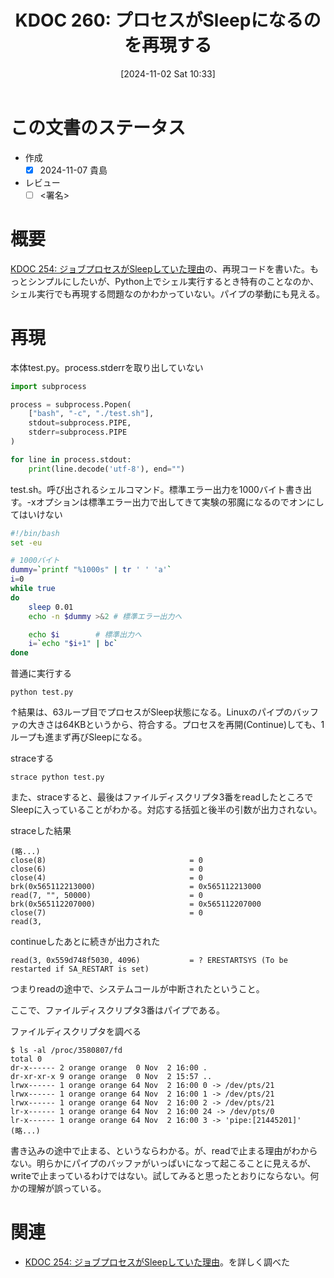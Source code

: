 :properties:
:ID: 20241102T103338
:mtime:    20241103090309
:ctime:    20241102180206
:end:
#+title:      KDOC 260: プロセスがSleepになるのを再現する
#+date:       [2024-11-02 Sat 10:33]
#+filetags:   :draft:wiki:
#+identifier: 20241102T103338

# (denote-rename-file-using-front-matter (buffer-file-name) 0)
# (save-excursion (while (re-search-backward ":draft" nil t) (replace-match "")))
# (flush-lines "^\\#\s.+?")

# ====ポリシー。
# 1ファイル1アイデア。
# 1ファイルで内容を完結させる。
# 常にほかのエントリとリンクする。
# 自分の言葉を使う。
# 参考文献を残しておく。
# 文献メモの場合は、感想と混ぜないこと。1つのアイデアに反する
# ツェッテルカステンの議論に寄与するか
# 頭のなかやツェッテルカステンにある問いとどのようにかかわっているか
# エントリ間の接続を発見したら、接続エントリを追加する。カード間にあるリンクの関係を説明するカード。
# アイデアがまとまったらアウトラインエントリを作成する。リンクをまとめたエントリ。
# エントリを削除しない。古いカードのどこが悪いかを説明する新しいカードへのリンクを追加する。
# 恐れずにカードを追加する。無意味の可能性があっても追加しておくことが重要。

# ====永久保存メモのルール。
# 自分の言葉で書く。
# 後から読み返して理解できる。
# 他のメモと関連付ける。
# ひとつのメモにひとつのことだけを書く。
# メモの内容は1枚で完結させる。
# 論文の中に組み込み、公表できるレベルである。

# ====価値があるか。
# その情報がどういった文脈で使えるか。
# どの程度重要な情報か。
# そのページのどこが本当に必要な部分なのか。

* この文書のステータス
:LOGBOOK:
CLOCK: [2024-11-02 Sat 17:26]--[2024-11-02 Sat 17:51] =>  0:25
CLOCK: [2024-11-02 Sat 16:33]--[2024-11-02 Sat 16:58] =>  0:25
CLOCK: [2024-11-02 Sat 16:05]--[2024-11-02 Sat 16:30] =>  0:25
CLOCK: [2024-11-02 Sat 15:27]--[2024-11-02 Sat 15:52] =>  0:25
CLOCK: [2024-11-02 Sat 12:06]--[2024-11-02 Sat 12:31] =>  0:25
CLOCK: [2024-11-02 Sat 11:27]--[2024-11-02 Sat 11:52] =>  0:25
CLOCK: [2024-11-02 Sat 10:55]--[2024-11-02 Sat 11:20] =>  0:25
:END:
- 作成
  - [X] 2024-11-07 貴島
- レビュー
  - [ ] <署名>
# (progn (kill-line -1) (insert (format "  - [X] %s 貴島" (format-time-string "%Y-%m-%d"))))

# 関連をつけた。
# タイトルがフォーマット通りにつけられている。
# 内容をブラウザに表示して読んだ(作成とレビューのチェックは同時にしない)。
# 文脈なく読めるのを確認した。
# おばあちゃんに説明できる。
# いらない見出しを削除した。
# タグを適切にした。
# すべてのコメントを削除した。
* 概要
[[id:20241017T190613][KDOC 254: ジョブプロセスがSleepしていた理由]]の、再現コードを書いた。もっとシンプルにしたいが、Python上でシェル実行するとき特有のことなのか、シェル実行でも再現する問題なのかわかっていない。パイプの挙動にも見える。

* 再現

#+caption: 本体test.py。process.stderrを取り出していない
#+begin_src python
import subprocess

process = subprocess.Popen(
    ["bash", "-c", "./test.sh"],
    stdout=subprocess.PIPE,
    stderr=subprocess.PIPE
)

for line in process.stdout:
    print(line.decode('utf-8'), end="")
#+end_src

#+caption: test.sh。呼び出されるシェルコマンド。標準エラー出力を1000バイト書き出す。-xオプションは標準エラー出力で出してきて実験の邪魔になるのでオンにしてはいけない
#+begin_src bash
  #!/bin/bash
  set -eu

  # 1000バイト
  dummy=`printf "%1000s" | tr ' ' 'a'`
  i=0
  while true
  do
      sleep 0.01
      echo -n $dummy >&2 # 標準エラー出力へ

      echo $i        # 標準出力へ
      i=`echo "$i+1" | bc`
  done
#+end_src

#+caption: 普通に実行する
#+begin_src shell
  python test.py
#+end_src

↑結果は、63ループ目でプロセスがSleep状態になる。Linuxのパイプのバッファの大きさは64KBというから、符合する。プロセスを再開(Continue)しても、1ループも進まず再びSleepになる。

#+caption: straceする
#+begin_src shell
  strace python test.py
#+end_src

また、straceすると、最後はファイルディスクリプタ3番をreadしたところでSleepに入っていることがわかる。対応する括弧と後半の引数が出力されない。

#+caption: straceした結果
#+begin_src
(略...)
close(8)                                = 0
close(6)                                = 0
close(4)                                = 0
brk(0x565112213000)                     = 0x565112213000
read(7, "", 50000)                      = 0
brk(0x565112207000)                     = 0x565112207000
close(7)                                = 0
read(3,
#+end_src

#+caption: continueしたあとに続きが出力された
#+begin_src shell
read(3, 0x559d748f5030, 4096)           = ? ERESTARTSYS (To be restarted if SA_RESTART is set)
#+end_src

つまりreadの途中で、システムコールが中断されたということ。

ここで、ファイルディスクリプタ3番はパイプである。

#+caption: ファイルディスクリプタを調べる
#+begin_src shell
  $ ls -al /proc/3580807/fd
  total 0
  dr-x------ 2 orange orange  0 Nov  2 16:00 .
  dr-xr-xr-x 9 orange orange  0 Nov  2 15:57 ..
  lrwx------ 1 orange orange 64 Nov  2 16:00 0 -> /dev/pts/21
  lrwx------ 1 orange orange 64 Nov  2 16:00 1 -> /dev/pts/21
  lrwx------ 1 orange orange 64 Nov  2 16:00 2 -> /dev/pts/21
  lr-x------ 1 orange orange 64 Nov  2 16:00 24 -> /dev/pts/0
  lr-x------ 1 orange orange 64 Nov  2 16:00 3 -> 'pipe:[21445201]'
  (略...)
#+end_src

書き込みの途中で止まる、というならわかる。が、readで止まる理由がわからない。明らかにパイプのバッファがいっぱいになって起こることに見えるが、writeで止まっているわけではない。試してみると思ったとおりにならない。何かの理解が誤っている。

* 関連
# 関連するエントリ。なぜ関連させたか理由を書く。意味のあるつながりを意識的につくる。
# この事実は自分のこのアイデアとどう整合するか。
# この現象はあの理論でどう説明できるか。
# ふたつのアイデアは互いに矛盾するか、互いを補っているか。
# いま聞いた内容は以前に聞いたことがなかったか。
# メモ y についてメモ x はどういう意味か。
- [[id:20241017T190613][KDOC 254: ジョブプロセスがSleepしていた理由]]。を詳しく調べた
